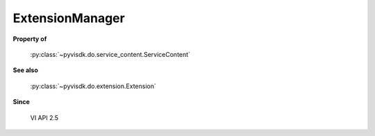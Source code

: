 
================================================================================
ExtensionManager
================================================================================


**Property of**
    
    :py:class:`~pyvisdk.do.service_content.ServiceContent`
    
**See also**
    
    :py:class:`~pyvisdk.do.extension.Extension`
    
**Since**
    
    VI API 2.5
    
.. 'autoclass':: pyvisdk.mo.extension_manager.ExtensionManager
    :members:
    :inherited-members: